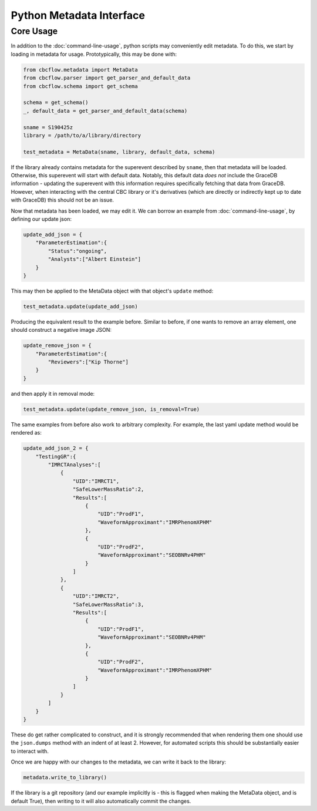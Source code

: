 Python Metadata Interface
=========================

Core Usage
----------

In addition to the :doc:`command-line-usage`, python scripts may conveniently edit metadata. 
To do this, we start by loading in metadata for usage.
Prototypically, this may be done with: 

.. code-block::

    from cbcflow.metadata import MetaData
    from cbcflow.parser import get_parser_and_default_data
    from cbcflow.schema import get_schema

    schema = get_schema()
    _, default_data = get_parser_and_default_data(schema)

    sname = S190425z
    library = /path/to/a/library/directory

    test_metadata = MetaData(sname, library, default_data, schema)

If the library already contains metadata for the superevent described by ``sname``, then that metadata will be loaded.
Otherwise, this superevent will start with default data. 
Notably, this default data *does not* include the GraceDB information
- updating the superevent with this information requires specifically fetching that data from GraceDB.
However, when interacting with the central CBC library or it's derivatives
(which are directly or indirectly kept up to date with GraceDB)
this should not be an issue. 

Now that metadata has been loaded, we may edit it.
We can borrow an example from :doc:`command-line-usage`, by defining our update json: 

.. code-block:: 

    update_add_json = {
        "ParameterEstimation":{
            "Status":"ongoing",
            "Analysts":["Albert Einstein"]
        }
    }

This may then be applied to the MetaData object with that object's ``update`` method:

.. code-block:: 

    test_metadata.update(update_add_json)

Producing the equivalent result to the example before.
Similar to before, if one wants to remove an array element, one should construct a negative image JSON:

.. code-block::

    update_remove_json = {
        "ParameterEstimation":{
            "Reviewers":["Kip Thorne"]
        }
    }

and then apply it in removal mode:

.. code-block::

    test_metadata.update(update_remove_json, is_removal=True)

The same examples from before also work to arbitrary complexity.
For example, the last yaml update method would be rendered as:

.. code-block::

    update_add_json_2 = {
        "TestingGR":{
            "IMRCTAnalyses":[
                {
                    "UID":"IMRCT1",
                    "SafeLowerMassRatio":2,
                    "Results":[
                        {
                            "UID":"ProdF1",
                            "WaveformApproximant":"IMRPhenomXPHM"
                        },
                        {
                            "UID":"ProdF2",
                            "WaveformApproximant":"SEOBNRv4PHM"
                        }
                    ]
                },
                {
                    "UID":"IMRCT2",
                    "SafeLowerMassRatio":3,
                    "Results":[
                        {
                            "UID":"ProdF1",
                            "WaveformApproximant":"SEOBNRv4PHM"
                        },
                        {
                            "UID":"ProdF2",
                            "WaveformApproximant":"IMRPhenomXPHM"
                        }
                    ]
                }
            ]
        }
    }

These do get rather complicated to construct, and it is strongly recommended that when rendering them one should use the ``json.dumps`` method with an indent of at least 2.
However, for automated scripts this should be substantially easier to interact with. 

Once we are happy with our changes to the metadata, we can write it back to the library:

.. code-block::

    metadata.write_to_library()

If the library is a git repository (and our example implicitly is - this is flagged when making the MetaData object, and is default True),
then writing to it will also automatically commit the changes. 
